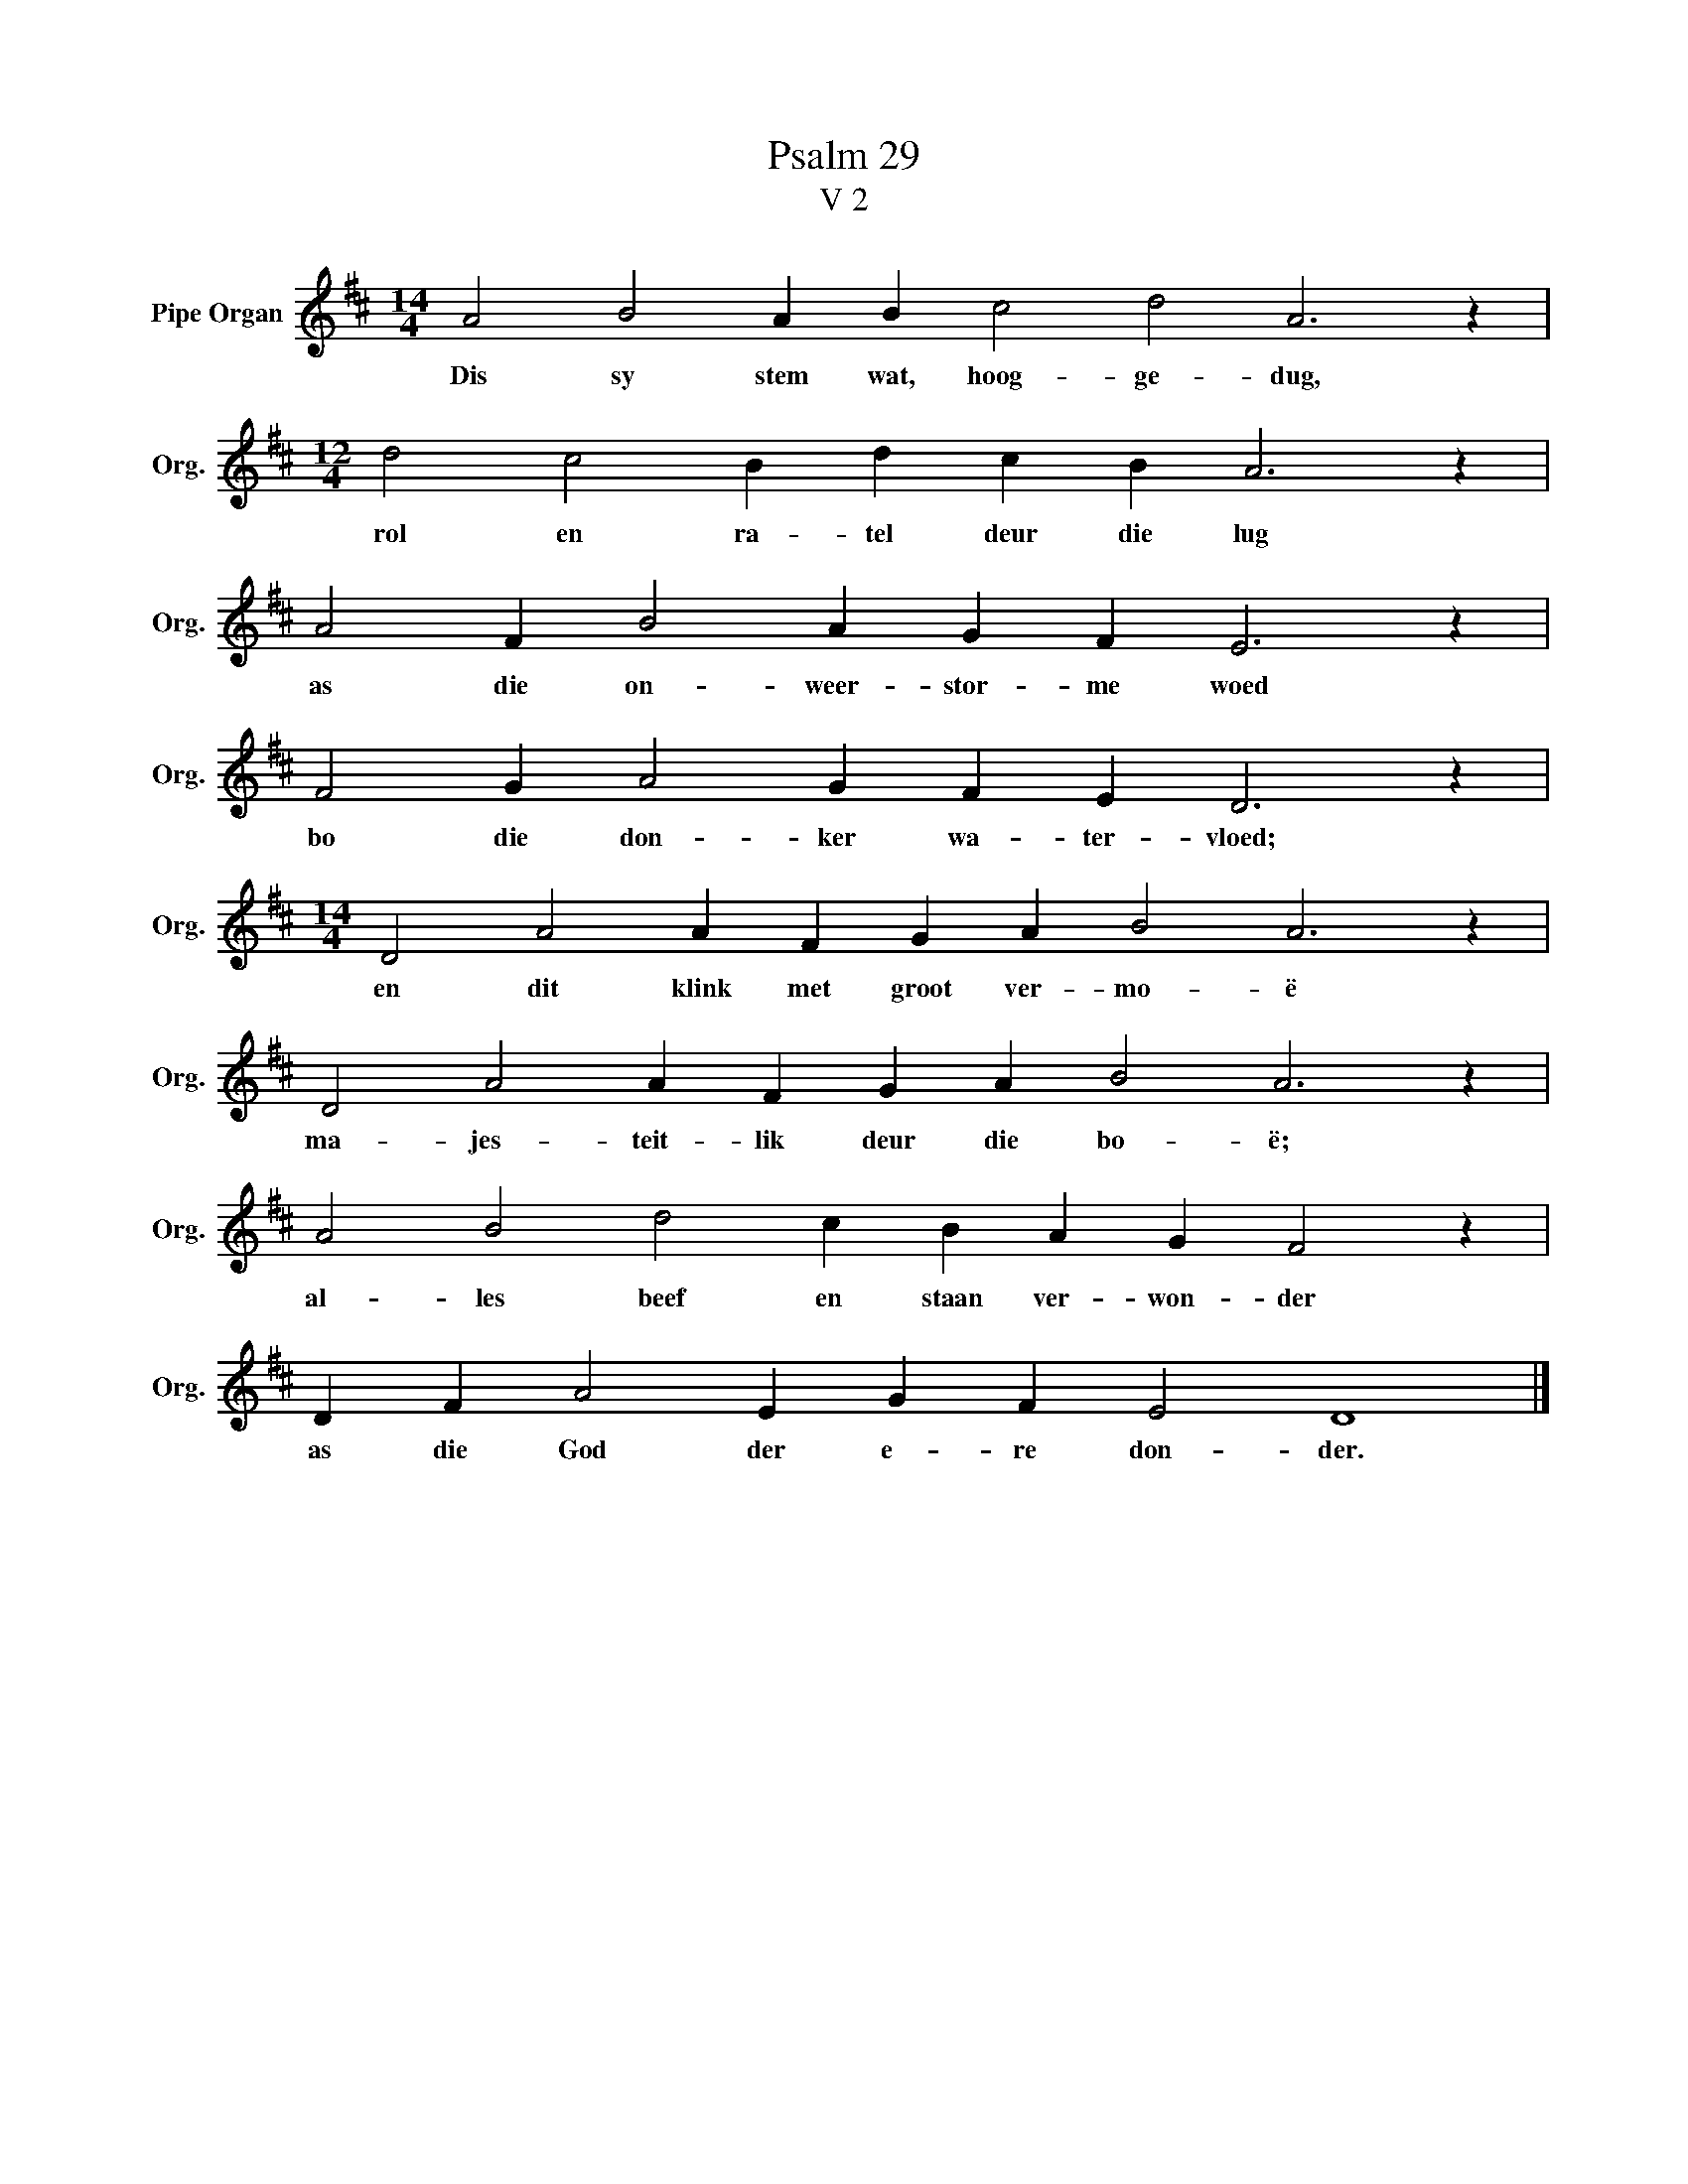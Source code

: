 X:1
T:Psalm 29
T:V 2
L:1/4
M:14/4
I:linebreak $
K:D
V:1 treble nm="Pipe Organ" snm="Org."
V:1
 A2 B2 A B c2 d2 A3 z |$[M:12/4] d2 c2 B d c B A3 z |$ A2 F B2 A G F E3 z |$ F2 G A2 G F E D3 z |$ %4
w: Dis sy stem wat, hoog- ge- dug,|rol en ra- tel deur die lug|as die on- weer- stor- me woed|bo die don- ker wa- ter- vloed;|
[M:14/4] D2 A2 A F G A B2 A3 z |$ D2 A2 A F G A B2 A3 z |$ A2 B2 d2 c B A G F2 z |$ %7
w: en dit klink met groot ver- mo- ë|ma- jes- teit- lik deur die bo- ë;|al- les beef en staan ver- won- der|
 D F A2 E G F E2 D4 |] %8
w: as die God der e- re don- der.|

